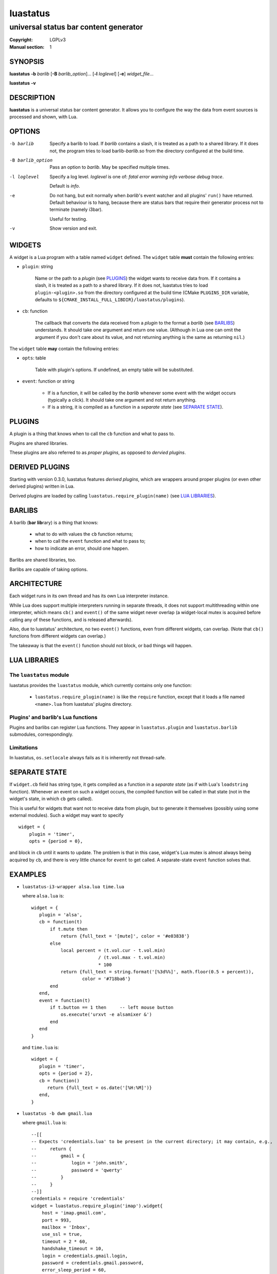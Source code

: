 luastatus
#########

######################################
universal status bar content generator
######################################

:Copyright: LGPLv3
:Manual section: 1

SYNOPSIS
========
**luastatus** **-b** *barlib* [**-B** *barlib_option*]... [**-l** *loglevel*] [**-e**] *widget_file*...

**luastatus** **-v**

DESCRIPTION
===========
**luastatus** is a universal status bar content generator. It allows you to configure the way the
data from event sources is processed and shown, with Lua.

OPTIONS
=======
-b barlib
   Specify a barlib to load. If *barlib* contains a slash, it is treated as a path to a shared
   library. If it does not, the program tries to load barlib-*barlib*.so from the directory
   configured at the build time.

-B barlib_option
   Pass an option to *barlib*. May be specified multiple times.

-l loglevel
   Specify a log level. *loglevel* is one of: *fatal error warning info verbose debug trace*.

   Default is *info*.

-e
   Do not hang, but exit normally when *barlib*'s event watcher and all plugins' ``run()`` have
   returned. Default behaviour is to hang, because there are status bars that require their
   generator process not to terminate (namely i3bar).

   Useful for testing.

-v
   Show version and exit.

WIDGETS
=======
A widget is a Lua program with a table named ``widget`` defined. The ``widget`` table **must**
contain the following entries:

* ``plugin``: string

    Name or the path to a *plugin* (see `PLUGINS`_) the widget wants to receive data from. If it
    contains a slash, it is treated as a path to a shared library. If it does not, luastatus tries
    to load ``plugin-<plugin>.so`` from the directory configured at the build time (CMake
    ``PLUGINS_DIR`` variable, defaults to ``${CMAKE_INSTALL_FULL_LIBDIR}/luastatus/plugins``).

* ``cb``: function

    The callback that converts the data received from a *plugin* to the format a *barlib* (see
    `BARLIBS`_) understands. It should take one argument and return one value. (Although in Lua one
    can omit the argument if you don't care about its value, and not returning anything is the same
    as returning ``nil``.)

The ``widget`` table **may** contain the following entries:

* ``opts``: table

    Table with plugin's options. If undefined, an empty table will be substituted.

* ``event``: function or string

    - If is a function, it will be called by the *barlib* whenever some event with the widget occurs
      (typically a click). It should take one argument and not return anything.

    - If is a string, it is compiled as a function in a *separate state* (see `SEPARATE STATE`_).

PLUGINS
=======
A plugin is a thing that knows when to call the ``cb`` function and what to pass to.

Plugins are shared libraries.

These plugins are also referred to as *proper plugins*, as opposed to *dervied plugins*.

DERIVED PLUGINS
===============
Starting with version 0.3.0, luastatus features *derived plugins*, which are wrappers around proper
plugins (or even other derived plugins) written in Lua.

Derived plugins are loaded by calling ``luastatus.require_plugin(name)`` (see `LUA LIBRARIES`_).

BARLIBS
=======
A barlib (**bar** **lib**\rary) is a thing that knows:

  * what to do with values the ``cb`` function returns;

  * when to call the ``event`` function and what to pass to;

  * how to indicate an error, should one happen.

Barlibs are shared libraries, too.

Barlibs are capable of taking options.

ARCHITECTURE
============
Each widget runs in its own thread and has its own Lua interpreter instance.

While Lua does support multiple interpreters running in separate threads, it does not support
multithreading within one interpreter, which means ``cb()`` and ``event()`` of the same widget never
overlap (a widget-local mutex is acquired before calling any of these functions, and is released
afterwards).

Also, due to luastatus' architecture, no two ``event()`` functions, even from different widgets, can
overlap. (Note that ``cb()`` functions from different widgets can overlap.)

The takeaway is that the ``event()`` function should not block, or bad things will happen.

LUA LIBRARIES
=============

The ``luastatus`` module
------------------------
luastatus provides the ``luastatus`` module, which currently contains only one function:

  * ``luastatus.require_plugin(name)`` is like the ``require`` function, except that it loads a file
    named ``<name>.lua`` from luastatus' plugins directory.

Plugins' and barlib's Lua functions
-----------------------------------
Plugins and barlibs can register Lua functions. They appear in ``luastatus.plugin`` and
``luastatus.barlib`` submodules, correspondingly.

Limitations
-----------
In luastatus, ``os.setlocale`` always fails as it is inherently not thread-safe.

SEPARATE STATE
==============
If ``widget.cb`` field has string type, it gets compiled as a function in a *separate state* (as if
with Lua's ``loadstring`` function).
Whenever an event on such a widget occurs, the compiled function will be called in that state (not
in the widget's state, in which ``cb`` gets called).

This is useful for widgets that want not to receive data from plugin, but to generate it themselves
(possibly using some external modules). Such a widget may want to specify
::

   widget = {
       plugin = 'timer',
       opts = {period = 0},

and block in ``cb`` until it wants to update. The problem is that in this case, widget's Lua mutex
is almost always being acquired by ``cb``, and there is very little chance for ``event`` to get
called.
A separate-state ``event`` function solves that.

EXAMPLES
========
* ``luastatus-i3-wrapper alsa.lua time.lua``

  where ``alsa.lua`` is::

      widget = {
         plugin = 'alsa',
         cb = function(t)
             if t.mute then
                 return {full_text = '[mute]', color = '#e03838'}
             else
                 local percent = (t.vol.cur - t.vol.min)
                               / (t.vol.max - t.vol.min)
                               * 100
                 return {full_text = string.format('[%3d%%]', math.floor(0.5 + percent)),
                         color = '#718ba6'}
             end
         end,
         event = function(t)
             if t.button == 1 then     -- left mouse button
                 os.execute('urxvt -e alsamixer &')
             end
         end
      }

  and ``time.lua`` is::

      widget = {
         plugin = 'timer',
         opts = {period = 2},
         cb = function()
            return {full_text = os.date('[%H:%M]')}
         end,
      }

* ``luastatus -b dwm gmail.lua``

  where ``gmail.lua`` is::

      --[[
      -- Expects 'credentials.lua' to be present in the current directory; it may contain, e.g.,
      --     return {
      --         gmail = {
      --             login = 'john.smith',
      --             password = 'qwerty'
      --         }
      --     }
      --]]
      credentials = require 'credentials'
      widget = luastatus.require_plugin('imap').widget{
          host = 'imap.gmail.com',
          port = 993,
          mailbox = 'Inbox',
          use_ssl = true,
          timeout = 2 * 60,
          handshake_timeout = 10,
          login = credentials.gmail.login,
          password = credentials.gmail.password,
          error_sleep_period = 60,
          cb = function(unseen)
              if unseen == nil then
                  return nil
              elseif unseen == 0 then
                  return {full_text = '[-]', color = '#595959'}
              else
                  return {full_text = string.format('[%d unseen]', unseen)}
              end
          end,
          event = [[                    -- separate-state event function
              local t = ...             -- obtain argument of this implicit function
              if t.button == 1 then     -- left mouse button
                  os.execute('xdg-open https://gmail.com &')
              end
          ]]
      }

More examples can be found in the ``examples/`` directory in the luastatus' git repository
(https://github.com/shdown/luastatus).

CHANGELOG
=========
See https://github.com/shdown/luastatus/releases.
